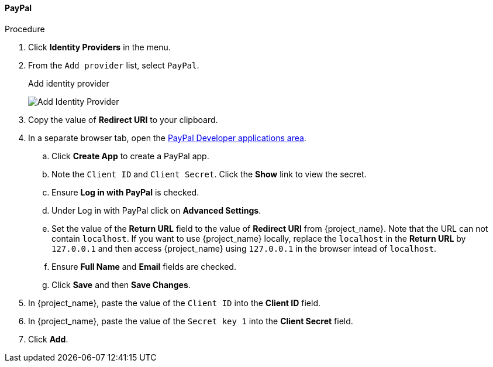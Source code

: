 
==== PayPal

.Procedure
. Click *Identity Providers* in the menu.
. From the `Add provider` list, select `PayPal`.
+
.Add identity provider
image:images/paypal-add-identity-provider.png[Add Identity Provider]
+
. Copy the value of *Redirect URI* to your clipboard.
. In a separate browser tab, open the https://developer.paypal.com/developer/applications[PayPal Developer applications area].
.. Click *Create App* to create a PayPal app.
.. Note the `Client ID` and `Client Secret`. Click the *Show* link to view the secret.
.. Ensure *Log in with PayPal* is checked.
.. Under Log in with PayPal click on *Advanced Settings*.
.. Set the value of the *Return URL* field to the value of *Redirect URI* from {project_name}. Note that the URL can not contain `localhost`. If you want to use {project_name} locally, replace the `localhost` in the *Return URL* by `127.0.0.1` and then access {project_name} using `127.0.0.1` in the browser intead of `localhost`.
.. Ensure *Full Name* and *Email* fields are checked.
.. Click *Save* and then *Save Changes*.
. In {project_name}, paste the value of the `Client ID` into the *Client ID* field.
. In {project_name}, paste the value of the `Secret key 1` into the *Client Secret* field.

. Click *Add*.


